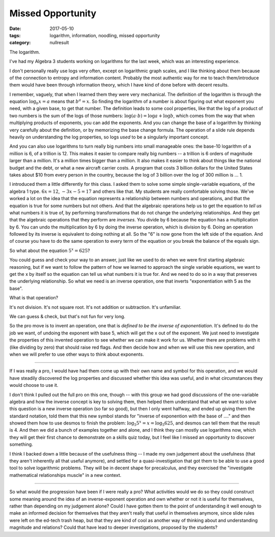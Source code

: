 Missed Opportunity
##################

:date: 2017-05-10
:tags: logarithm, information, noodling, missed opportunity 
:category: nullresult

The logarithm.

I've had my Algebra 3 students working on logarithms for the last week, which was an interesting experience.

I don't personally really use logs very often, except on logarithmic graph scales, and I like thinking about them because of the connection to entropy and information content.  Probably the most authentic way for me to teach them/introduce them would have been through information theory, which I have kind of done before with decent results.

I remember, vaguely, that when I learned them they were very mechanical.  The definition of the logarithm is through the equation :math:`\log_b x = a` means that :math:`b^a = x`.  So finding the logarithm of a number is about figuring out what exponent you need, with a given base, to get that number.  The definition leads to some cool properties, like that the log of a product of two numbers is the sum of the logs of those numbers:  :math:`\log (a\cdot b) = \log a + \log b`, which comes from the way that  when multiplying products of exponents, you can add the exponents. And you can change the base of a logarithm by thinking very carefully about the definition, or by memorizing the base change formula. The operation of a slide rule depends heavily on understanding the log properties, so logs *used* to be a singularly important concept. 

And you can also use logarithms to turn really big numbers into small manageable ones: the base-10 logarithm of a million is 6, of a trillion is 12.  This makes it easier to compare really big numbers -- a trillion is 6 orders of magnitude larger than a million.  It's a million times bigger than a million.  It also makes it easier to think about things like the national budget and the debt, or what a new aircraft carrier costs.  A program that costs 3 billion dollars for the United States takes about $10 from every person in the country, because the log of 3 billion over the log of 300 million is ... 1.

I introduced them a little differently for this class.  I asked them to solve some simple single-variable equations, of the algebra 1 type.  :math:`6x = 12`, :math:`-3x - 5 = 17` and others like that.  My students are really comfortable solving those.  We've worked a lot on the idea that the equation represents a relationship between numbers and operations, and that the equation is true for some numbers but not others.  And that the algebraic operations help us to get the equation to *tell us* what numbers it is true of, by performing transformations that do not change the underlying relationships.  And they get that the algebraic operations that they perform are *inverses*.  You divide by 6 because the equation has a multiplication by 6.  You can undo the multiplication by 6 by doing the inverse operation, which is division by 6.  Doing an operation followed by its inverse is equivalent to doing nothing at all.  So the "6" is now gone from the left side of the equation.  And of course you have to do the same operation to every term of the equation or you break the balance of the equals sign.

So what about the equation :math:`5^x = 625`?

You could guess and check your way to an answer, just like we used to do when we were first starting algebraic reasoning, but if we want to follow the pattern of how we learned to approach the single variable equations, we want to get the x by itself so the equation can tell us what numbers it is true for.  And we need to do so in a way that preserves the underlying relationship.  So what we need is an inverse operation, one that inverts "exponentiation with 5 as the base".

What is that operation?

It's not division.  It's not square root.  It's not addition or subtraction.  It's unfamiliar.

We can guess & check, but that's not fun for very long.

So the pro move is to invent an operation, one that is *defined to be the inverse of exponentiation*.  It's defined to do the job we want, of undoing the exponent with base 5, which will get the x out of the exponent.  We just need to investigate the properties of this invented operation to see whether we can make it work for us.  Whether there are problems with it (like dividing by zero) that should raise red flags.  And then decide how and when we will use this new operation, and when we will prefer to use other ways to think about exponents.

------

If I was really a pro, I would have had them come up with their own name and symbol for this operation, and we would have steadily discovered the log properties and discussed whether this idea was useful, and in what circumstances they would choose to use it.

I don't think I pulled out the full pro on this one, though -- with this group we had good discussions of the one-variable algebra and how the inverse concept is key to solving them, then helped them understand that what we want to solve this question is a new inverse operation  (so far so good), but then I only went halfway, and ended up giving them the standard notation, told them that this new symbol stands for "inverse of exponention with the base of ...." and then showed them how to use desmos to finish the problem: :math:`\log_5 5^x = x = \log_5 625`, and desmos can tell them that the result is 4.  And then we did a bunch of examples together and alone, and I think they can mostly use logarithms now, which they will get their first chance to demonstrate on a skills quiz today, but I feel like I missed an opportunity to discover something.

I think I backed down a little because of the usefulness thing -- I made my own judgement about the usefulness (that they aren't inherently all that useful anymore), and settled for a quasi-investigation that got them to be able to use a good tool to solve logarithmic problems.  They will be in decent shape for precalculus, and they exercised the "investigate mathematical relationships muscle" in a new context.

------

So what would the progression have been if I were really a pro?  What activities would we do so they could construct some meaning around the idea of an inverse-exponent operation and own whether or not it is useful for themselves, rather than depending on my judgement alone?  Could I have gotten them to the point of understanding it well enough to make an informed decision for themselves that they aren't really that useful in themselves anymore, since slide rules were left on the ed-tech trash heap, but that they are kind of cool as another way of thinking about and understanding magnitude and relations?  Could that have lead to deeper investigations, proposed by the students?




